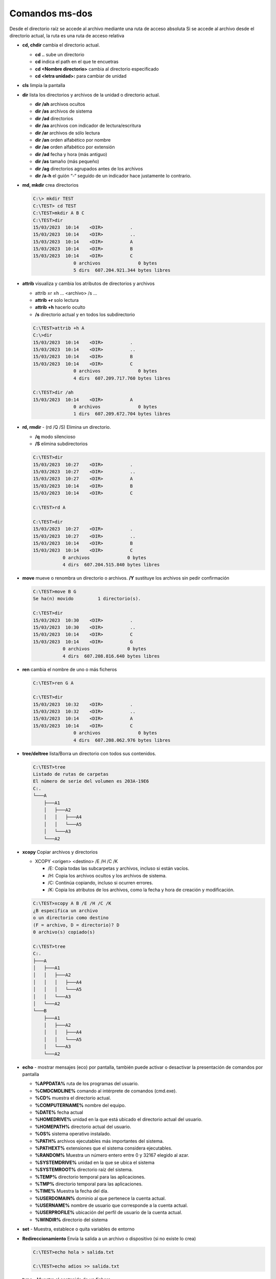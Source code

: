 ***************
Comandos ms-dos
***************

Desde el directorio raíz se accede al archivo mediante una ruta de acceso absoluta
Si se accede al archivo desde el directorio actual, la ruta es una ruta de acceso relativa

* **cd, chdir**  cambia el directorio actual.

  * **cd ..**  sube un directorio
  * **cd** indica el path en el que te encuetras
  * **cd <Nombre directorio>** cambia al directorio especificado
  * **cd <letra unidad>:** para cambiar de unidad
  
* **cls** limpia la pantalla

* **dir** lista los directorios y archivos de la unidad o directorio actual.

  * **dir /ah** archivos ocultos
  * **dir /as** archivos de sistema
  * **dir /ad** directorios
  * **dir /aa** archivos con indicador de lectura/escritura
  * **dir /ar** archivos de sólo lectura
  * **dir /an** orden alfabético por nombre
  * **dir /ae** orden alfabético por extensión
  * **dir /ad** fecha y hora (más antiguo)
  * **dir /as** tamaño (más pequeño)
  * **dir /ag** directorios agrupados antes de los archivos
  * **dir /a-h** el guión “-“ seguido de un indicador hace justamente lo contrario.


* **md, mkdir** crea directorios

  .. code-block:: shell

    C:\> mkdir TEST
    C:\TEST> cd TEST
    C:\TEST>mkdir A B C
    C:\TEST>dir
    15/03/2023  10:14    <DIR>          .
    15/03/2023  10:14    <DIR>          ..
    15/03/2023  10:14    <DIR>          A
    15/03/2023  10:14    <DIR>          B
    15/03/2023  10:14    <DIR>          C
                   0 archivos              0 bytes
                   5 dirs  607.204.921.344 bytes libres

* **attrib**  visualiza y cambia los atributos de directorios y archivos

  * attrib ±r ±h ... <archivo> /s ...
  * **attrib +r** solo lectura
  * **attrib +h** hacerlo oculto
  * **/s** directorio actual y en todos los subdirectorio
 
  .. code-block:: shell
    
    C:\TEST>attrib +h A
    C:\>dir
    15/03/2023  10:14    <DIR>          .
    15/03/2023  10:14    <DIR>          ..
    15/03/2023  10:14    <DIR>          B
    15/03/2023  10:14    <DIR>          C
                   0 archivos              0 bytes
                   4 dirs  607.209.717.760 bytes libres

    C:\TEST>dir /ah
    15/03/2023  10:14    <DIR>          A
                   0 archivos              0 bytes
                   1 dirs  607.209.672.704 bytes libres


* **rd, rmdir** - (rd /Q /S) Elimina un directorio.

  * **/q** modo silencioso
  * **/S** elimina subdirectorios
  
  .. code-block:: shell
  
    C:\TEST>dir
    15/03/2023  10:27    <DIR>          .
    15/03/2023  10:27    <DIR>          ..
    15/03/2023  10:27    <DIR>          A
    15/03/2023  10:14    <DIR>          B
    15/03/2023  10:14    <DIR>          C
    
    C:\TEST>rd A 

    C:\TEST>dir
    15/03/2023  10:27    <DIR>          .
    15/03/2023  10:27    <DIR>          ..
    15/03/2023  10:14    <DIR>          B
    15/03/2023  10:14    <DIR>          C
               0 archivos              0 bytes
               4 dirs  607.204.515.840 bytes libres
               
* **move** mueve o renombra un directorio o archivos. **/Y** sustituye los archivos sin pedir confirmación

  .. code-block:: shell
  
    C:\TEST>move B G
    Se ha(n) movido         1 directorio(s).

    C:\TEST>dir
    15/03/2023  10:30    <DIR>          .
    15/03/2023  10:30    <DIR>          ..
    15/03/2023  10:14    <DIR>          C
    15/03/2023  10:14    <DIR>          G
               0 archivos              0 bytes
               4 dirs  607.208.816.640 bytes libres

* **ren** cambia el nombre de uno o más ficheros

  .. code-block:: shell
  
    C:\TEST>ren G A
    
    C:\TEST>dir
    15/03/2023  10:32    <DIR>          .
    15/03/2023  10:32    <DIR>          ..
    15/03/2023  10:14    <DIR>          A
    15/03/2023  10:14    <DIR>          C
                   0 archivos              0 bytes
                   4 dirs  607.208.062.976 bytes libres


* **tree/deltree** lista/Borra un directorio con todos sus contenidos.

  .. code-block:: shell

    C:\TEST>tree
    Listado de rutas de carpetas
    El número de serie del volumen es 203A-19E6
    C:.
    └───A
        ├───A1
        │   ├───A2
        │   │   ├───A4
        │   │   └───A5
        │   └───A3
        └───A2
        

* **xcopy** Copiar archivos y directorios

  * XCOPY <origen> <destino> /E /H /C /K
  
    * /E: Copia todas las subcarpetas y archivos, incluso si están vacíos.
    * /H: Copia los archivos ocultos y los archivos de sistema.
    * /C: Continúa copiando, incluso si ocurren errores.
    * /K: Copia los atributos de los archivos, como la fecha y hora de creación y modificación.

  .. code-block:: shell

    C:\TEST>xcopy A B /E /H /C /K
    ¿B especifica un archivo
    o un directorio como destino
    (F = archivo, D = directorio)? D
    0 archivo(s) copiado(s)

    C:\TEST>tree
    C:.
    ├───A
    │   ├───A1
    │   │   ├───A2
    │   │   │   ├───A4
    │   │   │   └───A5
    │   │   └───A3
    │   └───A2
    └───B
        ├───A1
        │   ├───A2
        │   │   ├───A4
        │   │   └───A5
        │   └───A3
        └───A2

* **echo** - mostrar mensajes (eco) por pantalla, también puede activar o desactivar la presentación de comandos por pantalla

  * **%APPDATA%** ruta de los programas del usuario.
  * **%CMDCMDLINE%** comando al intérprete de comandos (cmd.exe).
  * **%CD%** muestra el directorio actual.
  * **%COMPUTERNAME%** nombre del equipo.
  * **%DATE%** fecha actual
  * **%HOMEDRIVE%** unidad en la que está ubicado el directorio actual del usuario.
  * **%HOMEPATH%** directorio actual del usuario.
  * **%OS%** sistema operativo instalado.
  * **%PATH%** archivos ejecutables más importantes del sistema.
  * **%PATHEXT%** extensiones que el sistema considera ejecutables.
  * **%RANDOM%** Muestra un número entero entre 0 y 32167 elegido al azar.
  * **%SYSTEMDRIVE%** unidad en la que se ubica el sistema
  * **%SYSTEMROOT%** directorio raíz del sistema.
  * **%TEMP%** directorio temporal para las aplicaciones.
  * **%TMP%** directorio temporal para las aplicaciones.
  * **%TIME%** Muestra la fecha del día.
  * **%USERDOMAIN%** dominio al que pertenece la cuenta actual.
  * **%USERNAME%** nombre de usuario que corresponde a la cuenta actual.
  * **%USERPROFILE%** ubicación del perfil de usuario de la cuenta actual.
  * **%WINDIR%** directorio del sistema
  
* **set** - Muestra, establece o quita variables de entorno

* **Redireccionamiento** Envía la salida a un archivo o dispositivo (si no existe lo crea)

  .. code-block:: shell

    C:\TEST>echo hola > salida.txt
    
    C:\TEST>echo adios >> salida.txt

* **type** - Muestra el contenido de un fichero.

  .. code-block:: shell

    C:\TEST>type salida.txt
    hola
    adios

* **more** presenta información de salida pantalla por pantalla

* **copy** copiar un archivos, **/Y** sustituye los archivos sin pedir confirmación
  
  .. code-block:: shell

    C:\TEST>copy salida.txt salida2.txt
    
    
* **fc** compara archivos.

  .. code-block:: shell
  
    C:\TEST>echo 1 >> salida2.txt
    
    C:\TEST>fc salida.txt salida2.txt
    Comparando archivos salida.txt y SALIDA2.TXT
    ***** salida.txt
    ***** SALIDA2.TXT
    1
    *****

* **find** - Busca una cadena de texto específica en un archivo o en varios archivos

  .. code-block:: shell
    
   C:\TEST>find /?
   Busca una cadena de texto en uno o más archivos.
   
   FIND [/V] [/C] [/N] [/I] [/OFF[LINE]] "cadena" [[unidad:][ruta]archivo[ ...]]
   
     /V          Muestra todas las líneas que no tengan la cadena especificada.
     /C          Muestra solo el número de líneas que contienen la cadena.
     /N          Muestra el número de línea de cada línea.
     /I          Omite mayúsculas/minúsculas al buscar una cadena.
     /OFF[LINE]  No omite archivos con el atributo "sin conexión" establecido.
     "cadena"    Especifica el texto que se desea buscar.
     [unidad:][ruta]archivo
                 Especifica el o los archivos a buscar.
    Si no se especifica una ruta, FIND busca el texto que se escriba en el símbolo
   del sistema o que se canalice desde otro comando.
 
   C:\TEST>find "hola" salida.txt  
 
   ---------- SALIDA.TXT
   hola
    C:\TEST>find /V "hola" salida.txt
 
   ---------- SALIDA.TXT
   adios
   
   C:\TEST>find /N "hola" salida.txt
   
   ---------- SALIDA.TXT
   [1]hola
 
* **del** elimina archivos

  .. code-block:: shell

    C:\TEST>del salida2.txt


* **ping** se utiliza para medir la latencia o tiempo que tardan en comunicarse dos puntos remotos

  .. code-block:: shell
  
   C:\TEST>ping 8.8.8.8
   
   Haciendo ping a 8.8.8.8 con 32 bytes de datos:
   Respuesta desde 8.8.8.8: bytes=32 tiempo=4ms TTL=115
   Respuesta desde 8.8.8.8: bytes=32 tiempo=4ms TTL=115
   Respuesta desde 8.8.8.8: bytes=32 tiempo=7ms TTL=115
   Respuesta desde 8.8.8.8: bytes=32 tiempo=9ms TTL=115
   
   Estadísticas de ping para 8.8.8.8:
       Paquetes: enviados = 4, recibidos = 4, perdidos = 0
       (0% perdidos),
   Tiempos aproximados de ida y vuelta en milisegundos:
       Mínimo = 4ms, Máximo = 9ms, Media = 6ms

* **ipconfig** muestra los valores de configuración de red de TCP/IP

  .. code-block:: shell
  
   C:\TEST>ipconfig
   
   Configuración IP de Windows
   
   Adaptador de Ethernet vEthernet (WSL):
   
      Sufijo DNS específico para la conexión. . :
      Vínculo: dirección IPv6 local. . . : fe80::a32:a5ec:1b5a:7617%40
      Dirección IPv4. . . . . . . . . . . . . . : 192.168.0.1
      Máscara de subred . . . . . . . . . . . . : 255.255.240.0
      Puerta de enlace predeterminada . . . . . :

* **sort** (Ordenar): Lee información de entrada, ordena datos y escribe los resultados en la pantalla, en un archivo o en otro dispositivo.

  .. code-block:: shell
  
   C:\TEST>sort salida.txt
   adios
   hola
  
* **ver** - Muestra la versión del Sistema Operativo.

  .. code-block:: shell

   C:\TEST>ver
  
   Microsoft Windows [Versión 10.0.19044.2486]
  
 
* **vol** - Muestra la etiqueta del disco duro y su volumen (si lo tiene).

  .. code-block:: shell

   C:\TEST>vol
    El volumen de la unidad C no tiene etiqueta.
    El número de serie del volumen es: 203A-19E6
    
